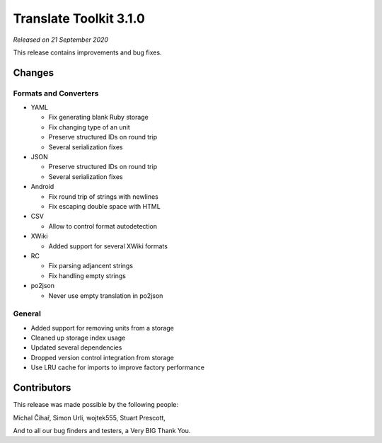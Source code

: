 Translate Toolkit 3.1.0
***********************

*Released on 21 September 2020*

This release contains improvements and bug fixes.


Changes
=======

Formats and Converters
----------------------

- YAML

  - Fix generating blank Ruby storage
  - Fix changing type of an unit
  - Preserve structured IDs on round trip
  - Several serialization fixes

- JSON

  - Preserve structured IDs on round trip
  - Several serialization fixes
    
- Android

  - Fix round trip of strings with newlines
  - Fix escaping double space with HTML

- CSV

  - Allow to control format autodetection

- XWiki

  - Added support for several XWiki formats

- RC

  - Fix parsing adjancent strings
  - Fix handling empty strings

- po2json

  - Never use empty translation in po2json

General
-------

- Added support for removing units from a storage
- Cleaned up storage index usage
- Updated several dependencies
- Dropped version control integration from storage
- Use LRU cache for imports to improve factory performance

Contributors
============

This release was made possible by the following people:

Michal Čihař, Simon Urli, wojtek555, Stuart Prescott,

And to all our bug finders and testers, a Very BIG Thank You.
